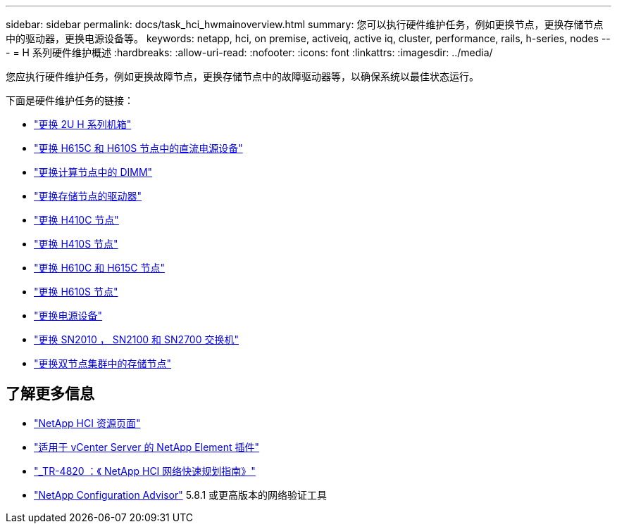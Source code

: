 ---
sidebar: sidebar 
permalink: docs/task_hci_hwmainoverview.html 
summary: 您可以执行硬件维护任务，例如更换节点，更换存储节点中的驱动器，更换电源设备等。 
keywords: netapp, hci, on premise, activeiq, active iq, cluster, performance, rails, h-series, nodes 
---
= H 系列硬件维护概述
:hardbreaks:
:allow-uri-read: 
:nofooter: 
:icons: font
:linkattrs: 
:imagesdir: ../media/


[role="lead"]
您应执行硬件维护任务，例如更换故障节点，更换存储节点中的故障驱动器等，以确保系统以最佳状态运行。

下面是硬件维护任务的链接：

* link:task_hci_hserieschassisrepl.html["更换 2U H 系列机箱"]
* link:task_hci_dcpsurepl.html["更换 H615C 和 H610S 节点中的直流电源设备"]
* link:task_hci_dimmcomputerepl.html["更换计算节点中的 DIMM"]
* link:task_hci_driverepl.html["更换存储节点的驱动器"]
* link:task_hci_h410crepl.html["更换 H410C 节点"]
* link:task_hci_h410srepl.html["更换 H410S 节点"]
* link:task_hci_h610ch615crepl.html["更换 H610C 和 H615C 节点"]
* link:task_hci_h610srepl.html["更换 H610S 节点"]
* link:task_hci_psurepl.html["更换电源设备"]
* link:task_hci_snswitches.html["更换 SN2010 ， SN2100 和 SN2700 交换机"]
* link:task_hci_2noderepl.html["更换双节点集群中的存储节点"]


[discrete]
== 了解更多信息

* https://www.netapp.com/hybrid-cloud/hci-documentation/["NetApp HCI 资源页面"^]
* https://docs.netapp.com/us-en/vcp/index.html["适用于 vCenter Server 的 NetApp Element 插件"^]
* https://www.netapp.com/pdf.html?item=/media/9413-tr4820pdf.pdf["_TR-4820 ：《 NetApp HCI 网络快速规划指南》"^]
* https://mysupport.netapp.com/site/tools["NetApp Configuration Advisor"^] 5.8.1 或更高版本的网络验证工具

